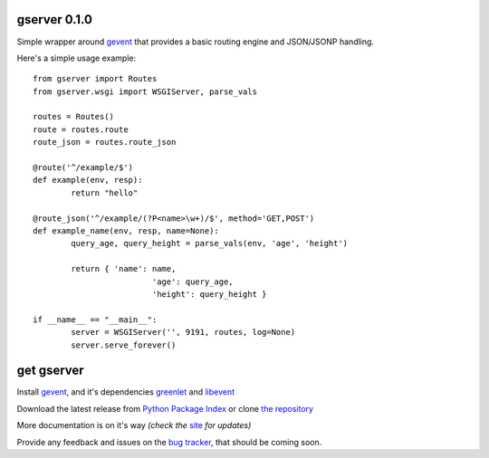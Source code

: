 gserver 0.1.0
=============

Simple wrapper around `gevent`_ that provides a basic routing engine
and JSON/JSONP handling.

Here's a simple usage example::

	from gserver import Routes
	from gserver.wsgi import WSGIServer, parse_vals

	routes = Routes()
	route = routes.route
	route_json = routes.route_json

	@route('^/example/$')
	def example(env, resp):
		return "hello"

	@route_json('^/example/(?P<name>\w+)/$', method='GET,POST')
	def example_name(env, resp, name=None):
		query_age, query_height = parse_vals(env, 'age', 'height')

		return { 'name': name,
				 'age': query_age,
				 'height': query_height }

	if __name__ == "__main__":
		server = WSGIServer('', 9191, routes, log=None)
		server.serve_forever()


get gserver
===========

Install `gevent`_, and it's dependencies `greenlet`_ and `libevent`_

Download the latest release from `Python Package Index`_ 
or clone `the repository`_

More documentation is on it's way *(check the* `site`_ *for updates)*

Provide any feedback and issues on the `bug tracker`_, that should be coming soon.


.. _gevent: http://www.gevent.org
.. _greenlet: http://codespeak.net/py/0.9.2/greenlet.html
.. _libevent: http://monkey.org/~provos/libevent/
.. _site: https://bitbucket.org/juztin/gserver
.. _the repository: https://bitbucket.org/juztin/gserver
.. _bug tracker: https://bitbucket.org/juztin/gserver
.. _Python Package Index: http://pypi.python.org/pypi/gserver

